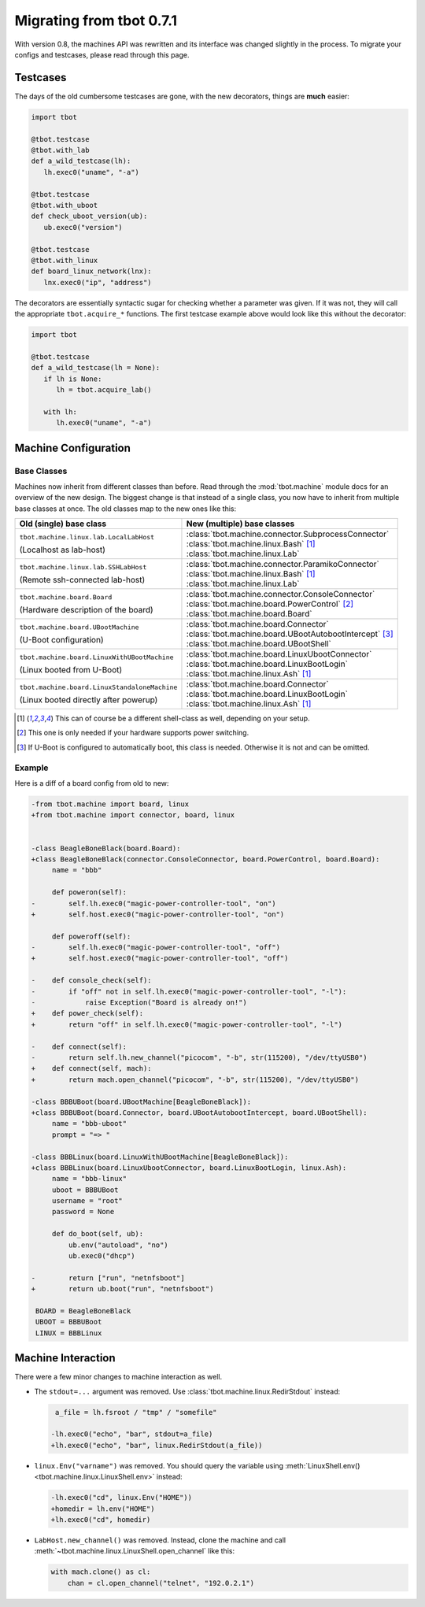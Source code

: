 Migrating from tbot 0.7.1
=========================
With version 0.8, the machines API was rewritten and its interface was changed
slightly in the process.  To migrate your configs and testcases, please read
through this page.

Testcases
---------
The days of the old cumbersome testcases are gone, with the new decorators,
things are **much** easier:

.. code-block:: python

   import tbot

   @tbot.testcase
   @tbot.with_lab
   def a_wild_testcase(lh):
      lh.exec0("uname", "-a")

   @tbot.testcase
   @tbot.with_uboot
   def check_uboot_version(ub):
      ub.exec0("version")

   @tbot.testcase
   @tbot.with_linux
   def board_linux_network(lnx):
      lnx.exec0("ip", "address")

The decorators are essentially syntactic sugar for checking whether a parameter
was given.  If it was not, they will call the appropriate ``tbot.acquire_*``
functions.  The first testcase example above would look like this without the decorator:

.. code-block:: python

   import tbot

   @tbot.testcase
   def a_wild_testcase(lh = None):
      if lh is None:
         lh = tbot.acquire_lab()

      with lh:
         lh.exec0("uname", "-a")

Machine Configuration
---------------------
Base Classes
~~~~~~~~~~~~
Machines now inherit from different classes than before.  Read through the
:mod:`tbot.machine` module docs for an overview of the new design.  The biggest
change is that instead of a single class, you now have to inherit from multiple
base classes at once.  The old classes map to the new ones like this:

+-----------------------------------------------+--------------------------------------------------------------+
| Old (single) base class                       | New (multiple) base classes                                  |
+===============================================+==============================================================+
| ``tbot.machine.linux.lab.LocalLabHost``       | | :class:`tbot.machine.connector.SubprocessConnector`        |
|                                               | | :class:`tbot.machine.linux.Bash` [#shell-type]_            |
| (Localhost as lab-host)                       | | :class:`tbot.machine.linux.Lab`                            |
+-----------------------------------------------+--------------------------------------------------------------+
| ``tbot.machine.linux.lab.SSHLabHost``         | | :class:`tbot.machine.connector.ParamikoConnector`          |
|                                               | | :class:`tbot.machine.linux.Bash` [#shell-type]_            |
| (Remote ssh-connected lab-host)               | | :class:`tbot.machine.linux.Lab`                            |
+-----------------------------------------------+--------------------------------------------------------------+
| ``tbot.machine.board.Board``                  | | :class:`tbot.machine.connector.ConsoleConnector`           |
|                                               | | :class:`tbot.machine.board.PowerControl` [#power]_         |
| (Hardware description of the board)           | | :class:`tbot.machine.board.Board`                          |
+-----------------------------------------------+--------------------------------------------------------------+
| ``tbot.machine.board.UBootMachine``           | | :class:`tbot.machine.board.Connector`                      |
|                                               | | :class:`tbot.machine.board.UBootAutobootIntercept` [#ab]_  |
| (U-Boot configuration)                        | | :class:`tbot.machine.board.UBootShell`                     |
+-----------------------------------------------+--------------------------------------------------------------+
| ``tbot.machine.board.LinuxWithUBootMachine``  | | :class:`tbot.machine.board.LinuxUbootConnector`            |
|                                               | | :class:`tbot.machine.board.LinuxBootLogin`                 |
| (Linux booted from U-Boot)                    | | :class:`tbot.machine.linux.Ash` [#shell-type]_             |
+-----------------------------------------------+--------------------------------------------------------------+
| ``tbot.machine.board.LinuxStandaloneMachine`` | | :class:`tbot.machine.board.Connector`                      |
|                                               | | :class:`tbot.machine.board.LinuxBootLogin`                 |
| (Linux booted directly after powerup)         | | :class:`tbot.machine.linux.Ash` [#shell-type]_             |
+-----------------------------------------------+--------------------------------------------------------------+

.. [#shell-type] This can of course be a different shell-class as well, depending on your setup.
.. [#power] This one is only needed if your hardware supports power switching.
.. [#ab] If U-Boot is configured to automatically boot, this class is needed.  Otherwise it is not and can be omitted.

Example
~~~~~~~
Here is a diff of a board config from old to new:

.. code-block:: diff

   -from tbot.machine import board, linux
   +from tbot.machine import connector, board, linux


   -class BeagleBoneBlack(board.Board):
   +class BeagleBoneBlack(connector.ConsoleConnector, board.PowerControl, board.Board):
        name = "bbb"

        def poweron(self):
   -        self.lh.exec0("magic-power-controller-tool", "on")
   +        self.host.exec0("magic-power-controller-tool", "on")

        def poweroff(self):
   -        self.lh.exec0("magic-power-controller-tool", "off")
   +        self.host.exec0("magic-power-controller-tool", "off")

   -    def console_check(self):
   -        if "off" not in self.lh.exec0("magic-power-controller-tool", "-l"):
   -            raise Exception("Board is already on!")
   +    def power_check(self):
   +        return "off" in self.lh.exec0("magic-power-controller-tool", "-l")

   -    def connect(self):
   -        return self.lh.new_channel("picocom", "-b", str(115200), "/dev/ttyUSB0")
   +    def connect(self, mach):
   +        return mach.open_channel("picocom", "-b", str(115200), "/dev/ttyUSB0")

   -class BBBUBoot(board.UBootMachine[BeagleBoneBlack]):
   +class BBBUBoot(board.Connector, board.UBootAutobootIntercept, board.UBootShell):
        name = "bbb-uboot"
        prompt = "=> "

   -class BBBLinux(board.LinuxWithUBootMachine[BeagleBoneBlack]):
   +class BBBLinux(board.LinuxUbootConnector, board.LinuxBootLogin, linux.Ash):
        name = "bbb-linux"
        uboot = BBBUBoot
        username = "root"
        password = None

        def do_boot(self, ub):
            ub.env("autoload", "no")
            ub.exec0("dhcp")

   -        return ["run", "netnfsboot"]
   +        return ub.boot("run", "netnfsboot")

    BOARD = BeagleBoneBlack
    UBOOT = BBBUBoot
    LINUX = BBBLinux


Machine Interaction
-------------------
There were a few minor changes to machine interaction as well.

* The ``stdout=...`` argument was removed.  Use :class:`tbot.machine.linux.RedirStdout`
  instead:

  .. code-block:: diff

      a_file = lh.fsroot / "tmp" / "somefile"

     -lh.exec0("echo", "bar", stdout=a_file)
     +lh.exec0("echo", "bar", linux.RedirStdout(a_file))

* ``linux.Env("varname")`` was removed.  You should query the variable using
  :meth:`LinuxShell.env() <tbot.machine.linux.LinuxShell.env>` instead:

  .. code-block:: diff

     -lh.exec0("cd", linux.Env("HOME"))
     +homedir = lh.env("HOME")
     +lh.exec0("cd", homedir)

* ``LabHost.new_channel()`` was removed.  Instead, clone the machine and call
  :meth:`~tbot.machine.linux.LinuxShell.open_channel` like this:

  .. code-block:: python

     with mach.clone() as cl:
         chan = cl.open_channel("telnet", "192.0.2.1")
